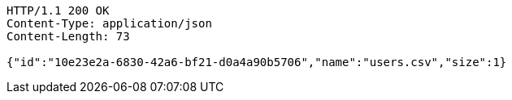 [source,http,options="nowrap"]
----
HTTP/1.1 200 OK
Content-Type: application/json
Content-Length: 73

{"id":"10e23e2a-6830-42a6-bf21-d0a4a90b5706","name":"users.csv","size":1}
----